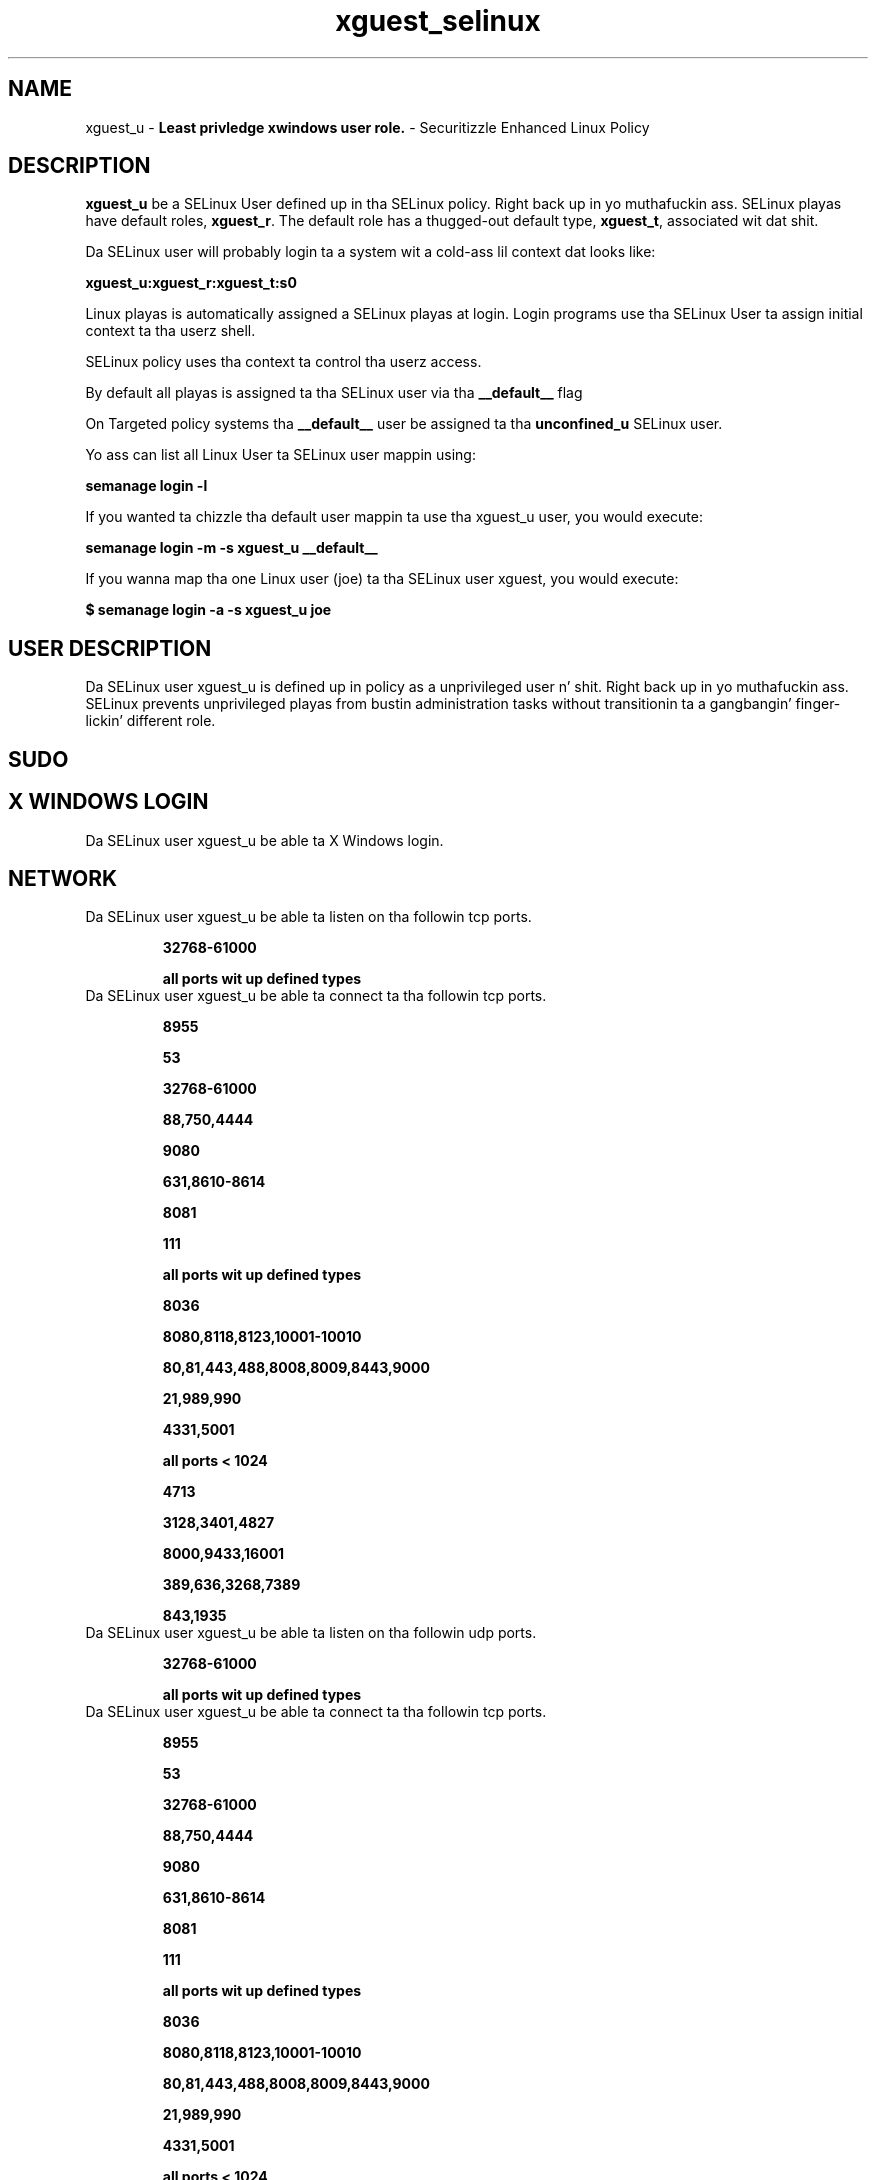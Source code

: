 .TH  "xguest_selinux"  "8"  "xguest" "mgrepl@redhat.com" "xguest SELinux Policy documentation"
.SH "NAME"
xguest_u \- \fBLeast privledge xwindows user role.\fP - Securitizzle Enhanced Linux Policy

.SH DESCRIPTION

\fBxguest_u\fP be a SELinux User defined up in tha SELinux
policy. Right back up in yo muthafuckin ass. SELinux playas have default roles, \fBxguest_r\fP.  The
default role has a thugged-out default type, \fBxguest_t\fP, associated wit dat shit.

Da SELinux user will probably login ta a system wit a cold-ass lil context dat looks like:

.B xguest_u:xguest_r:xguest_t:s0

Linux playas is automatically assigned a SELinux playas at login.
Login programs use tha SELinux User ta assign initial context ta tha userz shell.

SELinux policy uses tha context ta control tha userz access.

By default all playas is assigned ta tha SELinux user via tha \fB__default__\fP flag

On Targeted policy systems tha \fB__default__\fP user be assigned ta tha \fBunconfined_u\fP SELinux user.

Yo ass can list all Linux User ta SELinux user mappin using:

.B semanage login -l

If you wanted ta chizzle tha default user mappin ta use tha xguest_u user, you would execute:

.B semanage login -m -s xguest_u __default__


If you wanna map tha one Linux user (joe) ta tha SELinux user xguest, you would execute:

.B $ semanage login -a -s xguest_u joe


.SH USER DESCRIPTION

Da SELinux user xguest_u is defined up in policy as a unprivileged user n' shit. Right back up in yo muthafuckin ass. SELinux prevents unprivileged playas from bustin administration tasks without transitionin ta a gangbangin' finger-lickin' different role.

.SH SUDO

.SH X WINDOWS LOGIN

Da SELinux user xguest_u be able ta X Windows login.

.SH NETWORK

.TP
Da SELinux user xguest_u be able ta listen on tha followin tcp ports.

.B 32768-61000

.B all ports wit up defined types

.TP
Da SELinux user xguest_u be able ta connect ta tha followin tcp ports.

.B 8955

.B 53

.B 32768-61000

.B 88,750,4444

.B 9080

.B 631,8610-8614

.B 8081

.B 111

.B all ports wit up defined types

.B 8036

.B 8080,8118,8123,10001-10010

.B 80,81,443,488,8008,8009,8443,9000

.B 21,989,990

.B 4331,5001

.B all ports < 1024

.B 4713

.B 3128,3401,4827

.B 8000,9433,16001

.B 389,636,3268,7389

.B 843,1935

.TP
Da SELinux user xguest_u be able ta listen on tha followin udp ports.

.B 32768-61000

.B all ports wit up defined types

.TP
Da SELinux user xguest_u be able ta connect ta tha followin tcp ports.

.B 8955

.B 53

.B 32768-61000

.B 88,750,4444

.B 9080

.B 631,8610-8614

.B 8081

.B 111

.B all ports wit up defined types

.B 8036

.B 8080,8118,8123,10001-10010

.B 80,81,443,488,8008,8009,8443,9000

.B 21,989,990

.B 4331,5001

.B all ports < 1024

.B 4713

.B 3128,3401,4827

.B 8000,9433,16001

.B 389,636,3268,7389

.B 843,1935

.SH BOOLEANS
SELinux policy is customizable based on least access required. Y'all KNOW dat shit, muthafucka!  xguest policy is mad flexible n' has nuff muthafuckin booleans dat allow you ta manipulate tha policy n' run xguest wit tha tightest access possible.


.PP
If you wanna allow xguest playas ta configure Network Manager n' connect ta apache ports, you must turn on tha xguest_connect_network boolean. I aint talkin' bout chicken n' gravy biatch. Enabled by default.

.EX
.B setsebool -P xguest_connect_network 1

.EE

.PP
If you wanna allow xguest playas ta mount removable media, you must turn on tha xguest_mount_media boolean. I aint talkin' bout chicken n' gravy biatch. Enabled by default.

.EX
.B setsebool -P xguest_mount_media 1

.EE

.PP
If you wanna allow xguest ta use blue tooth devices, you must turn on tha xguest_use_bluetooth boolean. I aint talkin' bout chicken n' gravy biatch. Enabled by default.

.EX
.B setsebool -P xguest_use_bluetooth 1

.EE

.PP
If you wanna allow playas ta resolve user passwd entries directly from ldap rather then rockin a sssd server, you must turn on tha authlogin_nsswitch_use_ldap boolean. I aint talkin' bout chicken n' gravy biatch. Disabled by default.

.EX
.B setsebool -P authlogin_nsswitch_use_ldap 1

.EE

.PP
If you wanna deny user domains applications ta map a memory region as both executable n' writable, dis is fucked up n' tha executable should be reported up in bugzilla, you must turn on tha deny_execmem boolean. I aint talkin' bout chicken n' gravy biatch. Enabled by default.

.EX
.B setsebool -P deny_execmem 1

.EE

.PP
If you wanna deny any process from ptracin or debuggin any other processes, you must turn on tha deny_ptrace boolean. I aint talkin' bout chicken n' gravy biatch. Enabled by default.

.EX
.B setsebool -P deny_ptrace 1

.EE

.PP
If you wanna allow all domains ta use other domains file descriptors, you must turn on tha domain_fd_use boolean. I aint talkin' bout chicken n' gravy biatch. Enabled by default.

.EX
.B setsebool -P domain_fd_use 1

.EE

.PP
If you wanna allow all domains ta have tha kernel load modules, you must turn on tha domain_kernel_load_modulez boolean. I aint talkin' bout chicken n' gravy biatch. Disabled by default.

.EX
.B setsebool -P domain_kernel_load_modulez 1

.EE

.PP
If you wanna allow all domains ta execute up in fips_mode, you must turn on tha fips_mode boolean. I aint talkin' bout chicken n' gravy biatch. Enabled by default.

.EX
.B setsebool -P fips_mode 1

.EE

.PP
If you wanna enable readin of urandom fo' all domains, you must turn on tha global_ssp boolean. I aint talkin' bout chicken n' gravy biatch. Disabled by default.

.EX
.B setsebool -P global_ssp 1

.EE

.PP
If you wanna allow httpd cgi support, you must turn on tha httpd_enable_cgi boolean. I aint talkin' bout chicken n' gravy biatch. Disabled by default.

.EX
.B setsebool -P httpd_enable_cgi 1

.EE

.PP
If you wanna unify HTTPD handlin of all content files, you must turn on tha httpd_unified boolean. I aint talkin' bout chicken n' gravy biatch. Disabled by default.

.EX
.B setsebool -P httpd_unified 1

.EE

.PP
If you wanna allow confined applications ta run wit kerberos, you must turn on tha kerberos_enabled boolean. I aint talkin' bout chicken n' gravy biatch. Enabled by default.

.EX
.B setsebool -P kerberos_enabled 1

.EE

.PP
If you wanna allow loggin up in n' rockin tha system from /dev/console, you must turn on tha login_console_enabled boolean. I aint talkin' bout chicken n' gravy biatch. Enabled by default.

.EX
.B setsebool -P login_console_enabled 1

.EE

.PP
If you wanna allow system ta run wit NIS, you must turn on tha nis_enabled boolean. I aint talkin' bout chicken n' gravy biatch. Disabled by default.

.EX
.B setsebool -P nis_enabled 1

.EE

.PP
If you wanna allow confined applications ta use nscd shared memory, you must turn on tha nscd_use_shm boolean. I aint talkin' bout chicken n' gravy biatch. Disabled by default.

.EX
.B setsebool -P nscd_use_shm 1

.EE

.PP
If you wanna disallow programs, like fuckin newrole, from transitionin ta administratizzle user domains, you must turn on tha secure_mode boolean. I aint talkin' bout chicken n' gravy biatch. Enabled by default.

.EX
.B setsebool -P secure_mode 1

.EE

.PP
If you wanna allow regular playas direct dri thang access, you must turn on tha selinuxuser_direct_dri_enabled boolean. I aint talkin' bout chicken n' gravy biatch. Enabled by default.

.EX
.B setsebool -P selinuxuser_direct_dri_enabled 1

.EE

.PP
If you wanna allow unconfined executablez ta make they stack executable.  This should never, eva be necessary. Probably indicates a funky-ass badly coded executable yo, but could indicate a attack. This executable should be reported up in bugzilla, you must turn on tha selinuxuser_execstack boolean. I aint talkin' bout chicken n' gravy biatch. Enabled by default.

.EX
.B setsebool -P selinuxuser_execstack 1

.EE

.PP
If you wanna allow user ta r/w filez on filesystems dat aint gots extended attributes (FAT, CDROM, FLOPPY), you must turn on tha selinuxuser_rw_noexattrfile boolean. I aint talkin' bout chicken n' gravy biatch. Enabled by default.

.EX
.B setsebool -P selinuxuser_rw_noexattrfile 1

.EE

.PP
If you wanna allow user  ta use ssh chroot environment, you must turn on tha selinuxuser_use_ssh_chroot boolean. I aint talkin' bout chicken n' gravy biatch. Disabled by default.

.EX
.B setsebool -P selinuxuser_use_ssh_chroot 1

.EE

.PP
If you wanna allow ssh logins as sysadm_r:sysadm_t, you must turn on tha ssh_sysadm_login boolean. I aint talkin' bout chicken n' gravy biatch. Disabled by default.

.EX
.B setsebool -P ssh_sysadm_login 1

.EE

.PP
If you wanna support NFS home directories, you must turn on tha use_nfs_home_dirs boolean. I aint talkin' bout chicken n' gravy biatch. Disabled by default.

.EX
.B setsebool -P use_nfs_home_dirs 1

.EE

.PP
If you wanna support SAMBA home directories, you must turn on tha use_samba_home_dirs boolean. I aint talkin' bout chicken n' gravy biatch. Disabled by default.

.EX
.B setsebool -P use_samba_home_dirs 1

.EE

.PP
If you wanna allow tha graphical login program ta login directly as sysadm_r:sysadm_t, you must turn on tha xdm_sysadm_login boolean. I aint talkin' bout chicken n' gravy biatch. Disabled by default.

.EX
.B setsebool -P xdm_sysadm_login 1

.EE

.PP
If you wanna allows clients ta write ta tha X server shared memory segments, you must turn on tha xserver_clients_write_xshm boolean. I aint talkin' bout chicken n' gravy biatch. Disabled by default.

.EX
.B setsebool -P xserver_clients_write_xshm 1

.EE

.PP
If you wanna support X userspace object manager, you must turn on tha xserver_object_manager boolean. I aint talkin' bout chicken n' gravy biatch. Enabled by default.

.EX
.B setsebool -P xserver_object_manager 1

.EE

.SH HOME_EXEC

Da SELinux user xguest_u be able execute home content files.

.SH TRANSITIONS

Three thangs can happen when xguest_t attempts ta execute a program.

\fB1.\fP SELinux Policy can deny xguest_t from executin tha program.

.TP

\fB2.\fP SELinux Policy can allow xguest_t ta execute tha program up in tha current user type.

Execute tha followin ta peep tha types dat tha SELinux user xguest_t can execute without transitioning:

.B search -A -s xguest_t -c file -p execute_no_trans

.TP

\fB3.\fP SELinux can allow xguest_t ta execute tha program n' transizzle ta a freshly smoked up type.

Execute tha followin ta peep tha types dat tha SELinux user xguest_t can execute n' transition:

.B $ search -A -s xguest_t -c process -p transition


.SH "MANAGED FILES"

Da SELinux process type xguest_t can manage filez labeled wit tha followin file types.  Da paths listed is tha default paths fo' these file types.  Note tha processes UID still need ta have DAC permissions.

.br
.B anon_inodefs_t


.br
.B auth_cache_t

	/var/cache/coolkey(/.*)?
.br

.br
.B chrome_sandbox_tmpfs_t


.br
.B cifs_t


.br
.B httpd_user_content_t

	/home/[^/]*/((www)|(web)|(public_html))(/.+)?
.br

.br
.B httpd_user_htaccess_t

	/home/[^/]*/((www)|(web)|(public_html))(/.*)?/\.htaccess
.br

.br
.B httpd_user_ra_content_t

	/home/[^/]*/((www)|(web)|(public_html))(/.*)?/logs(/.*)?
.br

.br
.B httpd_user_rw_content_t


.br
.B httpd_user_script_exec_t

	/home/[^/]*/((www)|(web)|(public_html))/cgi-bin(/.+)?
.br

.br
.B noxattrfs

	all filez on file systems which do not support extended attributes
.br

.br
.B usbfs_t


.br
.B user_fonts_cache_t

	/root/\.fontconfig(/.*)?
.br
	/root/\.fonts/auto(/.*)?
.br
	/root/\.fonts\.cache-.*
.br
	/home/[^/]*/\.fontconfig(/.*)?
.br
	/home/[^/]*/\.fonts/auto(/.*)?
.br
	/home/[^/]*/\.fonts\.cache-.*
.br

.br
.B user_home_type

	all user home files
.br

.br
.B user_tmp_type

	all user tmp files
.br

.br
.B user_tmpfs_type

	all user content up in tmpfs file systems
.br

.br
.B xdm_tmp_t

	/tmp/\.X11-unix(/.*)?
.br
	/tmp/\.ICE-unix(/.*)?
.br
	/tmp/\.X0-lock
.br

.br
.B xserver_tmpfs_t


.SH "COMMANDS"
.B semanage fcontext
can also be used ta manipulate default file context mappings.
.PP
.B semanage permissive
can also be used ta manipulate whether or not a process type is permissive.
.PP
.B semanage module
can also be used ta enable/disable/install/remove policy modules.

.B semanage boolean
can also be used ta manipulate tha booleans

.PP
.B system-config-selinux
is a GUI tool available ta customize SELinux policy settings.

.SH AUTHOR
This manual page was auto-generated using
.B "sepolicy manpage".

.SH "SEE ALSO"
selinux(8), xguest(8), semanage(8), restorecon(8), chcon(1), sepolicy(8)
, setsebool(8), xguest_dbusd_selinux(8), xguest_dbusd_selinux(8), xguest_gkeyringd_selinux(8), xguest_gkeyringd_selinux(8)</textarea>

<div id="button">
<br/>
<input type="submit" name="translate" value="Tranzizzle Dis Shiznit" />
</div>

</form> 

</div>

<div id="space3"></div>
<div id="disclaimer"><h2>Use this to translate your words into gangsta</h2>
<h2>Click <a href="more.html">here</a> to learn more about Gizoogle</h2></div>

</body>
</html>
